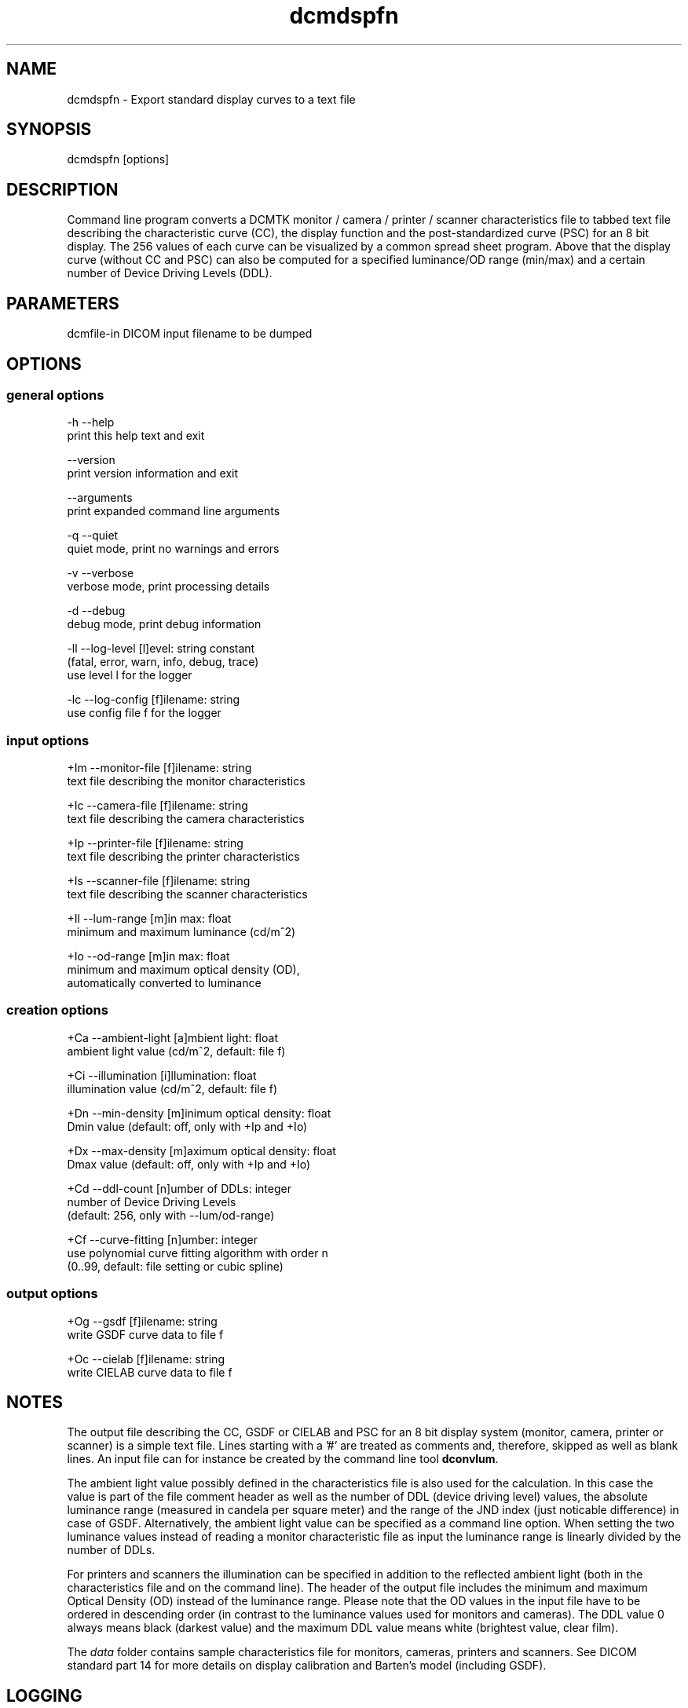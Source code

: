 .TH "dcmdspfn" 1 "7 Jul 2011" "Version 3.6.1" "OFFIS DCMTK" \" -*- nroff -*-
.nh
.SH NAME
dcmdspfn \- Export standard display curves to a text file
.SH "SYNOPSIS"
.PP
.PP
.nf

dcmdspfn [options]
.fi
.PP
.SH "DESCRIPTION"
.PP
Command line program converts a DCMTK monitor / camera / printer / scanner characteristics file to tabbed text file describing the characteristic curve (CC), the display function and the post-standardized curve (PSC) for an 8 bit display. The 256 values of each curve can be visualized by a common spread sheet program. Above that the display curve (without CC and PSC) can also be computed for a specified luminance/OD range (min/max) and a certain number of Device Driving Levels (DDL).
.SH "PARAMETERS"
.PP
.PP
.nf

dcmfile-in  DICOM input filename to be dumped
.fi
.PP
.SH "OPTIONS"
.PP
.SS "general options"
.PP
.nf

  -h   --help
         print this help text and exit

       --version
         print version information and exit

       --arguments
         print expanded command line arguments

  -q   --quiet
         quiet mode, print no warnings and errors

  -v   --verbose
         verbose mode, print processing details

  -d   --debug
         debug mode, print debug information

  -ll  --log-level  [l]evel: string constant
         (fatal, error, warn, info, debug, trace)
         use level l for the logger

  -lc  --log-config  [f]ilename: string
         use config file f for the logger
.fi
.PP
.SS "input options"
.PP
.nf

  +Im  --monitor-file  [f]ilename: string
         text file describing the monitor characteristics

  +Ic  --camera-file  [f]ilename: string
         text file describing the camera characteristics

  +Ip  --printer-file  [f]ilename: string
         text file describing the printer characteristics

  +Is  --scanner-file  [f]ilename: string
         text file describing the scanner characteristics

  +Il  --lum-range  [m]in max: float
         minimum and maximum luminance (cd/m^2)

  +Io  --od-range  [m]in max: float
         minimum and maximum optical density (OD),
         automatically converted to luminance
.fi
.PP
.SS "creation options"
.PP
.nf

  +Ca  --ambient-light  [a]mbient light: float
         ambient light value (cd/m^2, default: file f)

  +Ci  --illumination  [i]llumination: float
         illumination value (cd/m^2, default: file f)

  +Dn  --min-density  [m]inimum optical density: float
         Dmin value (default: off, only with +Ip and +Io)

  +Dx  --max-density  [m]aximum optical density: float
         Dmax value (default: off, only with +Ip and +Io)

  +Cd  --ddl-count  [n]umber of DDLs: integer
         number of Device Driving Levels
         (default: 256, only with --lum/od-range)

  +Cf  --curve-fitting  [n]umber: integer
         use polynomial curve fitting algorithm with order n
         (0..99, default: file setting or cubic spline)
.fi
.PP
.SS "output options"
.PP
.nf

  +Og  --gsdf  [f]ilename: string
         write GSDF curve data to file f

  +Oc  --cielab  [f]ilename: string
         write CIELAB curve data to file f
.fi
.PP
.SH "NOTES"
.PP
The output file describing the CC, GSDF or CIELAB and PSC for an 8 bit display system (monitor, camera, printer or scanner) is a simple text file. Lines starting with a '#' are treated as comments and, therefore, skipped as well as blank lines. An input file can for instance be created by the command line tool \fBdconvlum\fP.
.PP
The ambient light value possibly defined in the characteristics file is also used for the calculation. In this case the value is part of the file comment header as well as the number of DDL (device driving level) values, the absolute luminance range (measured in candela per square meter) and the range of the JND index (just noticable difference) in case of GSDF. Alternatively, the ambient light value can be specified as a command line option. When setting the two luminance values instead of reading a monitor characteristic file as input the luminance range is linearly divided by the number of DDLs.
.PP
For printers and scanners the illumination can be specified in addition to the reflected ambient light (both in the characteristics file and on the command line). The header of the output file includes the minimum and maximum Optical Density (OD) instead of the luminance range. Please note that the OD values in the input file have to be ordered in descending order (in contrast to the luminance values used for monitors and cameras). The DDL value 0 always means black (darkest value) and the maximum DDL value means white (brightest value, clear film).
.PP
The \fIdata\fP folder contains sample characteristics file for monitors, cameras, printers and scanners. See DICOM standard part 14 for more details on display calibration and Barten's model (including GSDF).
.SH "LOGGING"
.PP
The level of logging output of the various command line tools and underlying libraries can be specified by the user. By default, only errors and warnings are written to the standard error stream. Using option \fI--verbose\fP also informational messages like processing details are reported. Option \fI--debug\fP can be used to get more details on the internal activity, e.g. for debugging purposes. Other logging levels can be selected using option \fI--log-level\fP. In \fI--quiet\fP mode only fatal errors are reported. In such very severe error events, the application will usually terminate. For more details on the different logging levels, see documentation of module 'oflog'.
.PP
In case the logging output should be written to file (optionally with logfile rotation), to syslog (Unix) or the event log (Windows) option \fI--log-config\fP can be used. This configuration file also allows for directing only certain messages to a particular output stream and for filtering certain messages based on the module or application where they are generated. An example configuration file is provided in \fI<etcdir>/logger.cfg\fP).
.SH "COMMAND LINE"
.PP
All command line tools use the following notation for parameters: square brackets enclose optional values (0-1), three trailing dots indicate that multiple values are allowed (1-n), a combination of both means 0 to n values.
.PP
Command line options are distinguished from parameters by a leading '+' or '-' sign, respectively. Usually, order and position of command line options are arbitrary (i.e. they can appear anywhere). However, if options are mutually exclusive the rightmost appearance is used. This behaviour conforms to the standard evaluation rules of common Unix shells.
.PP
In addition, one or more command files can be specified using an '@' sign as a prefix to the filename (e.g. \fI@command.txt\fP). Such a command argument is replaced by the content of the corresponding text file (multiple whitespaces are treated as a single separator unless they appear between two quotation marks) prior to any further evaluation. Please note that a command file cannot contain another command file. This simple but effective approach allows to summarize common combinations of options/parameters and avoids longish and confusing command lines (an example is provided in file \fI<datadir>/dumppat.txt\fP).
.SH "FILES"
.PP
\fI<datadir>/camera.lut\fP - sample characteristics file of a camera 
.br
\fI<datadir>/monitor.lut\fP - sample characteristics file of a monitor 
.br
\fI<datadir>/printer.lut\fP - sample characteristics file of a printer 
.br
\fI<datadir>/scanner.lut\fP - sample characteristics file of a scanner
.SH "SEE ALSO"
.PP
\fBdconvlum\fP(1), \fBdcod2lum\fP(1)
.SH "COPYRIGHT"
.PP
Copyright (C) 1999-2010 by OFFIS e.V., Escherweg 2, 26121 Oldenburg, Germany. 
